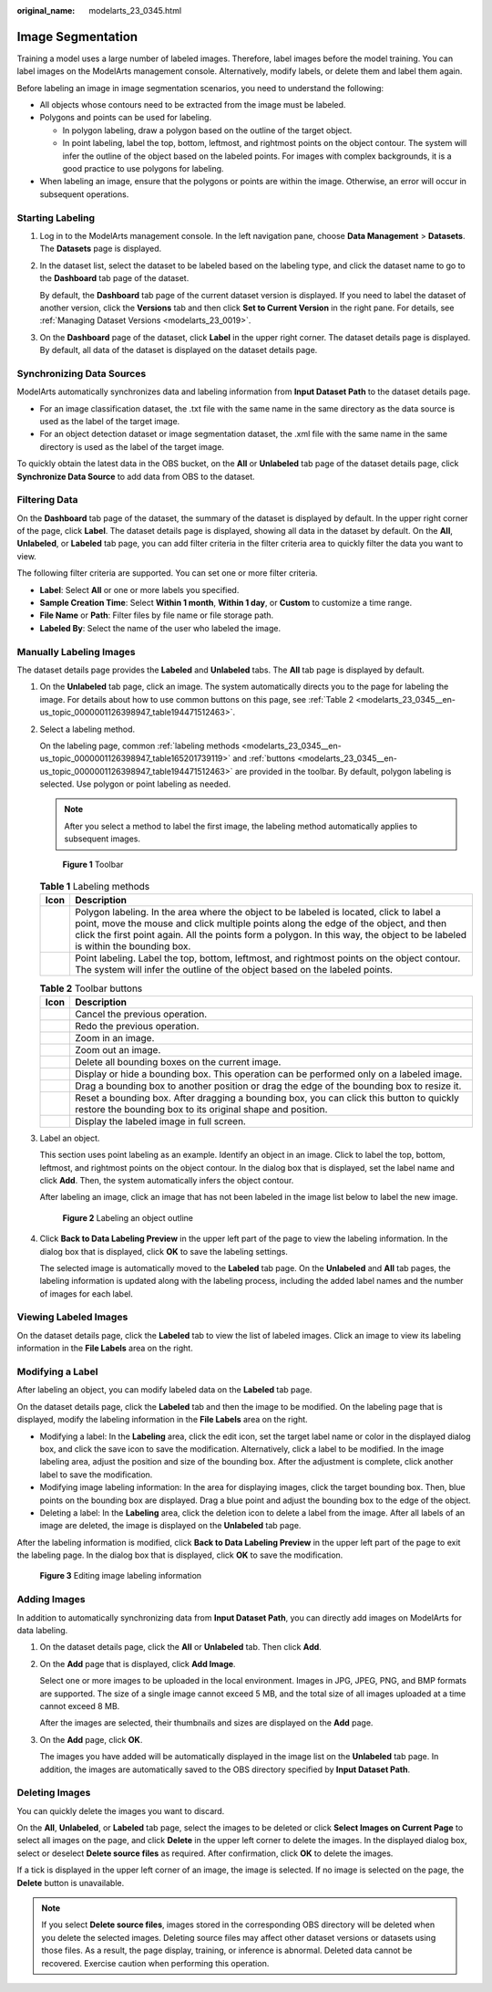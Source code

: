 :original_name: modelarts_23_0345.html

.. _modelarts_23_0345:

Image Segmentation
==================

Training a model uses a large number of labeled images. Therefore, label images before the model training. You can label images on the ModelArts management console. Alternatively, modify labels, or delete them and label them again.

Before labeling an image in image segmentation scenarios, you need to understand the following:

-  All objects whose contours need to be extracted from the image must be labeled.
-  Polygons and points can be used for labeling.

   -  In polygon labeling, draw a polygon based on the outline of the target object.
   -  In point labeling, label the top, bottom, leftmost, and rightmost points on the object contour. The system will infer the outline of the object based on the labeled points. For images with complex backgrounds, it is a good practice to use polygons for labeling.

-  When labeling an image, ensure that the polygons or points are within the image. Otherwise, an error will occur in subsequent operations.

Starting Labeling
-----------------

#. Log in to the ModelArts management console. In the left navigation pane, choose **Data Management** > **Datasets**. The **Datasets** page is displayed.

#. In the dataset list, select the dataset to be labeled based on the labeling type, and click the dataset name to go to the **Dashboard** tab page of the dataset.

   By default, the **Dashboard** tab page of the current dataset version is displayed. If you need to label the dataset of another version, click the **Versions** tab and then click **Set to Current Version** in the right pane. For details, see :ref:`Managing Dataset Versions <modelarts_23_0019>`.

#. On the **Dashboard** page of the dataset, click **Label** in the upper right corner. The dataset details page is displayed. By default, all data of the dataset is displayed on the dataset details page.

Synchronizing Data Sources
--------------------------

ModelArts automatically synchronizes data and labeling information from **Input Dataset Path** to the dataset details page.

-  For an image classification dataset, the .txt file with the same name in the same directory as the data source is used as the label of the target image.
-  For an object detection dataset or image segmentation dataset, the .xml file with the same name in the same directory is used as the label of the target image.

To quickly obtain the latest data in the OBS bucket, on the **All** or **Unlabeled** tab page of the dataset details page, click **Synchronize Data Source** to add data from OBS to the dataset.

Filtering Data
--------------

On the **Dashboard** tab page of the dataset, the summary of the dataset is displayed by default. In the upper right corner of the page, click **Label**. The dataset details page is displayed, showing all data in the dataset by default. On the **All**, **Unlabeled**, or **Labeled** tab page, you can add filter criteria in the filter criteria area to quickly filter the data you want to view.

The following filter criteria are supported. You can set one or more filter criteria.

-  **Label**: Select **All** or one or more labels you specified.
-  **Sample Creation Time**: Select **Within 1 month**, **Within 1 day**, or **Custom** to customize a time range.
-  **File Name** or **Path**: Filter files by file name or file storage path.
-  **Labeled By**: Select the name of the user who labeled the image.

Manually Labeling Images
------------------------

The dataset details page provides the **Labeled** and **Unlabeled** tabs. The **All** tab page is displayed by default.

#. On the **Unlabeled** tab page, click an image. The system automatically directs you to the page for labeling the image. For details about how to use common buttons on this page, see :ref:`Table 2 <modelarts_23_0345__en-us_topic_0000001126398947_table194471512463>`.

#. Select a labeling method.

   On the labeling page, common :ref:`labeling methods <modelarts_23_0345__en-us_topic_0000001126398947_table165201739119>` and :ref:`buttons <modelarts_23_0345__en-us_topic_0000001126398947_table194471512463>` are provided in the toolbar. By default, polygon labeling is selected. Use polygon or point labeling as needed.

   .. note::

      After you select a method to label the first image, the labeling method automatically applies to subsequent images.

   .. _modelarts_23_0345__en-us_topic_0000001126398947_fig1362531203220:

   .. figure:: /_static/images/en-us_image_0000001110920986.png
      :alt: **Figure 1** Toolbar
   

      **Figure 1** Toolbar

   .. _modelarts_23_0345__en-us_topic_0000001126398947_table165201739119:

   .. table:: **Table 1** Labeling methods

      +----------+----------------------------------------------------------------------------------------------------------------------------------------------------------------------------------------------------------------------------------------------------------------------------------------------------------------+
      | Icon     | Description                                                                                                                                                                                                                                                                                                    |
      +==========+================================================================================================================================================================================================================================================================================================================+
      | |image3| | Polygon labeling. In the area where the object to be labeled is located, click to label a point, move the mouse and click multiple points along the edge of the object, and then click the first point again. All the points form a polygon. In this way, the object to be labeled is within the bounding box. |
      +----------+----------------------------------------------------------------------------------------------------------------------------------------------------------------------------------------------------------------------------------------------------------------------------------------------------------------+
      | |image4| | Point labeling. Label the top, bottom, leftmost, and rightmost points on the object contour. The system will infer the outline of the object based on the labeled points.                                                                                                                                      |
      +----------+----------------------------------------------------------------------------------------------------------------------------------------------------------------------------------------------------------------------------------------------------------------------------------------------------------------+

   .. _modelarts_23_0345__en-us_topic_0000001126398947_table194471512463:

   .. table:: **Table 2** Toolbar buttons

      +-----------+--------------------------------------------------------------------------------------------------------------------------------------------------------+
      | Icon      | Description                                                                                                                                            |
      +===========+========================================================================================================================================================+
      | |image14| | Cancel the previous operation.                                                                                                                         |
      +-----------+--------------------------------------------------------------------------------------------------------------------------------------------------------+
      | |image15| | Redo the previous operation.                                                                                                                           |
      +-----------+--------------------------------------------------------------------------------------------------------------------------------------------------------+
      | |image16| | Zoom in an image.                                                                                                                                      |
      +-----------+--------------------------------------------------------------------------------------------------------------------------------------------------------+
      | |image17| | Zoom out an image.                                                                                                                                     |
      +-----------+--------------------------------------------------------------------------------------------------------------------------------------------------------+
      | |image18| | Delete all bounding boxes on the current image.                                                                                                        |
      +-----------+--------------------------------------------------------------------------------------------------------------------------------------------------------+
      | |image19| | Display or hide a bounding box. This operation can be performed only on a labeled image.                                                               |
      +-----------+--------------------------------------------------------------------------------------------------------------------------------------------------------+
      | |image20| | Drag a bounding box to another position or drag the edge of the bounding box to resize it.                                                             |
      +-----------+--------------------------------------------------------------------------------------------------------------------------------------------------------+
      | |image21| | Reset a bounding box. After dragging a bounding box, you can click this button to quickly restore the bounding box to its original shape and position. |
      +-----------+--------------------------------------------------------------------------------------------------------------------------------------------------------+
      | |image22| | Display the labeled image in full screen.                                                                                                              |
      +-----------+--------------------------------------------------------------------------------------------------------------------------------------------------------+

#. Label an object.

   This section uses point labeling as an example. Identify an object in an image. Click to label the top, bottom, leftmost, and rightmost points on the object contour. In the dialog box that is displayed, set the label name and click **Add**. Then, the system automatically infers the object contour.

   After labeling an image, click an image that has not been labeled in the image list below to label the new image.

   .. _modelarts_23_0345__en-us_topic_0000001126398947_fig16575195124518:

   .. figure:: /_static/images/en-us_image_0000001110761086.gif
      :alt: **Figure 2** Labeling an object outline
   

      **Figure 2** Labeling an object outline

#. Click **Back to Data Labeling Preview** in the upper left part of the page to view the labeling information. In the dialog box that is displayed, click **OK** to save the labeling settings.

   The selected image is automatically moved to the **Labeled** tab page. On the **Unlabeled** and **All** tab pages, the labeling information is updated along with the labeling process, including the added label names and the number of images for each label.

Viewing Labeled Images
----------------------

On the dataset details page, click the **Labeled** tab to view the list of labeled images. Click an image to view its labeling information in the **File Labels** area on the right.

Modifying a Label
-----------------

After labeling an object, you can modify labeled data on the **Labeled** tab page.

On the dataset details page, click the **Labeled** tab and then the image to be modified. On the labeling page that is displayed, modify the labeling information in the **File Labels** area on the right.

-  Modifying a label: In the **Labeling** area, click the edit icon, set the target label name or color in the displayed dialog box, and click the save icon to save the modification. Alternatively, click a label to be modified. In the image labeling area, adjust the position and size of the bounding box. After the adjustment is complete, click another label to save the modification.
-  Modifying image labeling information: In the area for displaying images, click the target bounding box. Then, blue points on the bounding box are displayed. Drag a blue point and adjust the bounding box to the edge of the object.
-  Deleting a label: In the **Labeling** area, click the deletion icon to delete a label from the image. After all labels of an image are deleted, the image is displayed on the **Unlabeled** tab page.

After the labeling information is modified, click **Back to Data Labeling Preview** in the upper left part of the page to exit the labeling page. In the dialog box that is displayed, click **OK** to save the modification.

.. _modelarts_23_0345__en-us_topic_0000001126398947_en-us_topic_0170889732_fig16709173213107:

.. figure:: /_static/images/en-us_image_0000001156920955.gif
   :alt: **Figure 3** Editing image labeling information


   **Figure 3** Editing image labeling information

Adding Images
-------------

In addition to automatically synchronizing data from **Input Dataset Path**, you can directly add images on ModelArts for data labeling.

#. On the dataset details page, click the **All** or **Unlabeled** tab. Then click **Add**.

#. On the **Add** page that is displayed, click **Add Image**.

   Select one or more images to be uploaded in the local environment. Images in JPG, JPEG, PNG, and BMP formats are supported. The size of a single image cannot exceed 5 MB, and the total size of all images uploaded at a time cannot exceed 8 MB.

   After the images are selected, their thumbnails and sizes are displayed on the **Add** page.

#. On the **Add** page, click **OK**.

   The images you have added will be automatically displayed in the image list on the **Unlabeled** tab page. In addition, the images are automatically saved to the OBS directory specified by **Input Dataset Path**.

Deleting Images
---------------

You can quickly delete the images you want to discard.

On the **All**, **Unlabeled**, or **Labeled** tab page, select the images to be deleted or click **Select Images on Current Page** to select all images on the page, and click **Delete** in the upper left corner to delete the images. In the displayed dialog box, select or deselect **Delete source files** as required. After confirmation, click **OK** to delete the images.

If a tick is displayed in the upper left corner of an image, the image is selected. If no image is selected on the page, the **Delete** button is unavailable.

.. note::

   If you select **Delete source files**, images stored in the corresponding OBS directory will be deleted when you delete the selected images. Deleting source files may affect other dataset versions or datasets using those files. As a result, the page display, training, or inference is abnormal. Deleted data cannot be recovered. Exercise caution when performing this operation.

.. |image1| image:: /_static/images/en-us_image_0000001110920998.png

.. |image2| image:: /_static/images/en-us_image_0000001156920965.png

.. |image3| image:: /_static/images/en-us_image_0000001110920998.png

.. |image4| image:: /_static/images/en-us_image_0000001156920965.png

.. |image5| image:: /_static/images/en-us_image_0000001110761078.png

.. |image6| image:: /_static/images/en-us_image_0000001110761088.png

.. |image7| image:: /_static/images/en-us_image_0000001110920974.png

.. |image8| image:: /_static/images/en-us_image_0000001110920976.png

.. |image9| image:: /_static/images/en-us_image_0000001157080931.png

.. |image10| image:: /_static/images/en-us_image_0000001156920961.png

.. |image11| image:: /_static/images/en-us_image_0000001110761074.png

.. |image12| image:: /_static/images/en-us_image_0000001156920967.png

.. |image13| image:: /_static/images/en-us_image_0000001156920951.png

.. |image14| image:: /_static/images/en-us_image_0000001110761078.png

.. |image15| image:: /_static/images/en-us_image_0000001110761088.png

.. |image16| image:: /_static/images/en-us_image_0000001110920974.png

.. |image17| image:: /_static/images/en-us_image_0000001110920976.png

.. |image18| image:: /_static/images/en-us_image_0000001157080931.png

.. |image19| image:: /_static/images/en-us_image_0000001156920961.png

.. |image20| image:: /_static/images/en-us_image_0000001110761074.png

.. |image21| image:: /_static/images/en-us_image_0000001156920967.png

.. |image22| image:: /_static/images/en-us_image_0000001156920951.png

